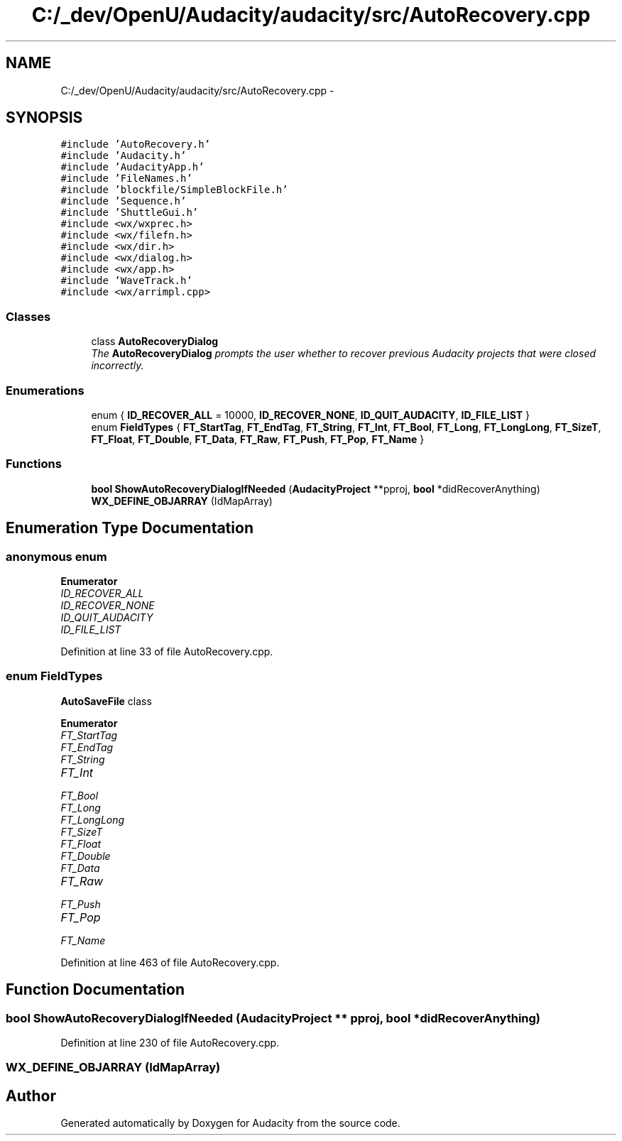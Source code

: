 .TH "C:/_dev/OpenU/Audacity/audacity/src/AutoRecovery.cpp" 3 "Thu Apr 28 2016" "Audacity" \" -*- nroff -*-
.ad l
.nh
.SH NAME
C:/_dev/OpenU/Audacity/audacity/src/AutoRecovery.cpp \- 
.SH SYNOPSIS
.br
.PP
\fC#include 'AutoRecovery\&.h'\fP
.br
\fC#include 'Audacity\&.h'\fP
.br
\fC#include 'AudacityApp\&.h'\fP
.br
\fC#include 'FileNames\&.h'\fP
.br
\fC#include 'blockfile/SimpleBlockFile\&.h'\fP
.br
\fC#include 'Sequence\&.h'\fP
.br
\fC#include 'ShuttleGui\&.h'\fP
.br
\fC#include <wx/wxprec\&.h>\fP
.br
\fC#include <wx/filefn\&.h>\fP
.br
\fC#include <wx/dir\&.h>\fP
.br
\fC#include <wx/dialog\&.h>\fP
.br
\fC#include <wx/app\&.h>\fP
.br
\fC#include 'WaveTrack\&.h'\fP
.br
\fC#include <wx/arrimpl\&.cpp>\fP
.br

.SS "Classes"

.in +1c
.ti -1c
.RI "class \fBAutoRecoveryDialog\fP"
.br
.RI "\fIThe \fBAutoRecoveryDialog\fP prompts the user whether to recover previous Audacity projects that were closed incorrectly\&. \fP"
.in -1c
.SS "Enumerations"

.in +1c
.ti -1c
.RI "enum { \fBID_RECOVER_ALL\fP = 10000, \fBID_RECOVER_NONE\fP, \fBID_QUIT_AUDACITY\fP, \fBID_FILE_LIST\fP }"
.br
.ti -1c
.RI "enum \fBFieldTypes\fP { \fBFT_StartTag\fP, \fBFT_EndTag\fP, \fBFT_String\fP, \fBFT_Int\fP, \fBFT_Bool\fP, \fBFT_Long\fP, \fBFT_LongLong\fP, \fBFT_SizeT\fP, \fBFT_Float\fP, \fBFT_Double\fP, \fBFT_Data\fP, \fBFT_Raw\fP, \fBFT_Push\fP, \fBFT_Pop\fP, \fBFT_Name\fP }"
.br
.in -1c
.SS "Functions"

.in +1c
.ti -1c
.RI "\fBbool\fP \fBShowAutoRecoveryDialogIfNeeded\fP (\fBAudacityProject\fP **pproj, \fBbool\fP *didRecoverAnything)"
.br
.ti -1c
.RI "\fBWX_DEFINE_OBJARRAY\fP (IdMapArray)"
.br
.in -1c
.SH "Enumeration Type Documentation"
.PP 
.SS "anonymous enum"

.PP
\fBEnumerator\fP
.in +1c
.TP
\fB\fIID_RECOVER_ALL \fP\fP
.TP
\fB\fIID_RECOVER_NONE \fP\fP
.TP
\fB\fIID_QUIT_AUDACITY \fP\fP
.TP
\fB\fIID_FILE_LIST \fP\fP
.PP
Definition at line 33 of file AutoRecovery\&.cpp\&.
.SS "enum \fBFieldTypes\fP"
\fBAutoSaveFile\fP class 
.PP
\fBEnumerator\fP
.in +1c
.TP
\fB\fIFT_StartTag \fP\fP
.TP
\fB\fIFT_EndTag \fP\fP
.TP
\fB\fIFT_String \fP\fP
.TP
\fB\fIFT_Int \fP\fP
.TP
\fB\fIFT_Bool \fP\fP
.TP
\fB\fIFT_Long \fP\fP
.TP
\fB\fIFT_LongLong \fP\fP
.TP
\fB\fIFT_SizeT \fP\fP
.TP
\fB\fIFT_Float \fP\fP
.TP
\fB\fIFT_Double \fP\fP
.TP
\fB\fIFT_Data \fP\fP
.TP
\fB\fIFT_Raw \fP\fP
.TP
\fB\fIFT_Push \fP\fP
.TP
\fB\fIFT_Pop \fP\fP
.TP
\fB\fIFT_Name \fP\fP
.PP
Definition at line 463 of file AutoRecovery\&.cpp\&.
.SH "Function Documentation"
.PP 
.SS "\fBbool\fP ShowAutoRecoveryDialogIfNeeded (\fBAudacityProject\fP ** pproj, \fBbool\fP * didRecoverAnything)"

.PP
Definition at line 230 of file AutoRecovery\&.cpp\&.
.SS "WX_DEFINE_OBJARRAY (IdMapArray)"

.SH "Author"
.PP 
Generated automatically by Doxygen for Audacity from the source code\&.
